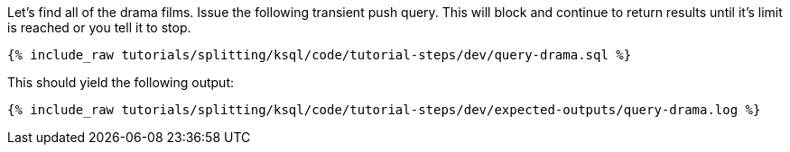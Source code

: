 Let's find all of the drama films. Issue the following transient push query. This will block and continue to return results until it's limit is reached or you tell it to stop.

+++++
<pre class="snippet"><code class="sql">{% include_raw tutorials/splitting/ksql/code/tutorial-steps/dev/query-drama.sql %}</code></pre>
+++++

This should yield the following output:

+++++
<pre class="snippet"><code class="shell">{% include_raw tutorials/splitting/ksql/code/tutorial-steps/dev/expected-outputs/query-drama.log %}</code></pre>
+++++
